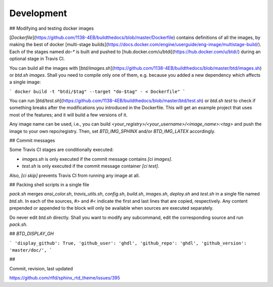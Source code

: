 ===========
Development
===========

## Modifying and testing docker images

[`Dockerfile`](https://github.com/1138-4EB/buildthedocs/blob/master/Dockerfile) contains definitions of all the images,
by making the best of docker [multi-stage builds](https://docs.docker.com/engine/userguide/eng-image/multistage-build/).
Each of the stages named `do-*` is built and pushed to [hub.docker.com/u/btdi](https://hub.docker.com/u/btdi/) during an
optional stage in Travis CI.

You can build all the images with [`btd/images.sh`](https://github.com/1138-4EB/buildthedocs/blob/master/btd/images.sh)
or `btd.sh images`. Shall you need to compile only one of them, e.g. because you added a new dependency which affects a
single image:

```
docker build -t "btdi/$tag" --target "do-$tag" - < Dockerfile"
```

You can run [`btd/test.sh`](https://github.com/1138-4EB/buildthedocs/blob/master/btd/test.sh) or `btd.sh test` to check
if something breaks after the modifications you introduced in the Dockerfile. This will get an example project that uses
most of the features; and it will build a few versions of it.

Any image name can be used, i.e., you can build `<your_registry>/<your_username>/<image_name>:<tag>` and push
the image to your own repo/registry. Then, set `BTD_IMG_SPHINX` and/or `BTD_IMG_LATEX` accordingly.

## Commit messages

Some Travis CI stages are conditionally executed:

- `images.sh` is only executed if the commit message contains `[ci images]`.
- `test.sh` is only executed if the commit message container `[ci test]`.

Also, `[ci skip]` prevents Travis CI from running any image at all.

## Packing shell scripts in a single file

`pack.sh` merges `ansi_color.sh`, `travis_utils.sh`, `config.sh`, `build.sh`, `images.sh`, `deploy.sh` and `test.sh` in
a single file named `btd.sh`. In each of the sources, `#>` and `#<` indicate the first and last lines that are copied,
respectively. Any content prepended or appended to the block will only be available when sources are executed separately.

Do never edit `btd.sh` directly. Shall you want to modify any subcommand, edit the corresponding source and run
`pack.sh`.

## `BTD_DISPLAY_GH`

```
'display_github': True,
'github_user': 'ghdl',
'github_repo': 'ghdl',
'github_version': 'master/doc/',
```

##

Commit, revision, last updated

https://github.com/rtfd/sphinx_rtd_theme/issues/395
